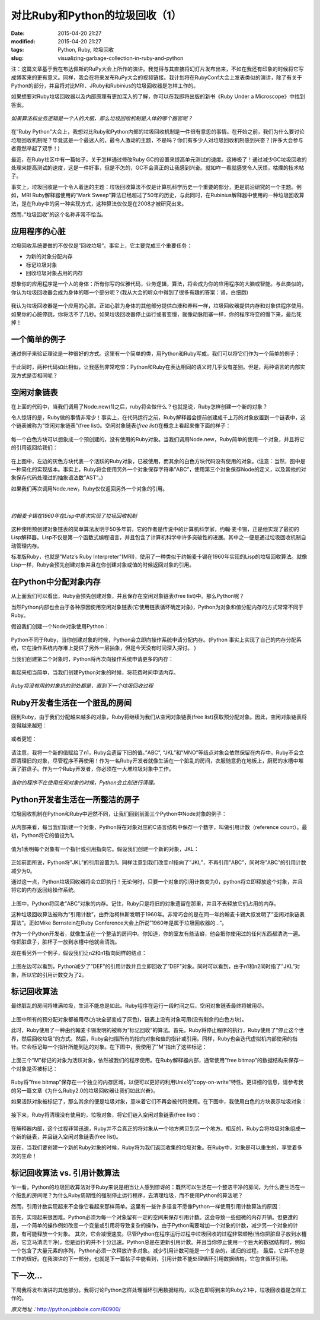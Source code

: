 对比Ruby和Python的垃圾回收（1）
###############################

:date: 2015-04-20 21:27
:modified: 2015-04-20 21:27
:tags: Python, Ruby, 垃圾回收
:slug: visualizing-garbage-collection-in-ruby-and-python

注：这篇文章基于我在布达佩斯的RuPy大会上所作的演讲。我觉得与其直接将幻灯片发布出来，不如在我还有印象的时候将它写成博客来的更有意义。同样，我会在将来发布RuPy大会的视频链接。我计划将在RubyConf大会上发表类似的演讲，除了有关于Python的部分，并且将对比MRI\、JRuby和Rubinius的垃圾回收器是怎样工作的。

如果想要对Ruby垃圾回收器以及内部原理有更加深入的了解，你可以在我即将出版的新书《Ruby Under a Microscope》中找到答案。

.. figure:: {filename}/images/Python/garbage_collection/95160acf42af5a9730778d70eed7904b.png
    :alt: circuitory-sysvsdtem-polish
    :align: center

    *如果算法和业务逻辑是一个人的大脑，那么垃圾回收机制是人体的哪个器官呢？*

在”Ruby Python”大会上，我想对比Ruby和Python内部的垃圾回收机制是一件很有意思的事情。在开始之前，我们为什么要讨论垃圾回收机制呢？毕竟这是一个最迷人的，最令人激动的主题，不是吗？你们有多少人对垃圾回收机制感到兴奋？(许多大会参与者竟然举起了双手！)

最近，在Ruby社区中有一篇帖子，关于怎样通过修改Ruby GC的设置来提高单元测试的速度。这棒极了！通过减少GC垃圾回收的处理来提高测试的速度，这是一件好事，但是不怎的，GC不会真正的让我感到兴奋。就如咋一看就感觉令人厌烦，枯燥的技术帖子。

事实上，垃圾回收是一个令人着迷的主题：垃圾回收算法不仅是计算机科学历史一个重要的部分，更是前沿研究的一个主题。例如，MRI Ruby解释器使用的”Mark Sweep”算法已经超过了50年的历史，与此同时，在Rubinius解释器中使用的一种垃圾回收算法，是在Ruby中的另一种实现方式，这种算法仅仅是在2008才被研究出来。

然而，”垃圾回收”的这个名称非常不恰当。

应用程序的心脏
==============

垃圾回收系统要做的不仅仅是”回收垃圾”。事实上，它主要完成三个重要任务：

* 为新的对象分配内存
* 标记垃圾对象
* 回收垃圾对象占用的内存

想象你的应用程序是一个人的身体：所有你写的优雅代码，业务逻辑，算法，将会成为你的应用程序的大脑或智能。与此类似的，你认为垃圾回收器会成为身体的哪一个部分呢？(我从大会的听众中得到了很多有趣的答案：肾，白细胞)

.. figure:: {filename}/images/Python/garbage_collection/5f82687969e5b4a77ff2448bc1cc45a9.png
    :alt: heart-polishefwefwefwefwef
    :align: center

我认为垃圾回收器是一个应用的心脏。正如心脏为身体的其他部分提供血液和养料一样，垃圾回收器提供内存和对象供程序使用。如果你的心脏停跳，你将活不了几秒。如果垃圾回收器停止运行或者变慢，就像动脉阻塞一样，你的程序将变的慢下来，最后死掉！

一个简单的例子
==============

通过例子来验证理论是一种很好的方式。这里有一个简单的类，用Python和Ruby写成，我们可以将它们作为一个简单的例子：

.. figure:: {filename}/images/Python/garbage_collection/5960558b76c2257f7470756bb6d278c2.png
    :alt: codfdbfdhhgrthrthrth45t34te
    :align: center

于此同时，两种代码如此相似，让我感到非常吃惊：Python和Ruby在表达相同的语义时几乎没有差别。但是，两种语言的内部实现方式是否相同呢？

空闲对象链表
============

在上面的代码中，当我们调用了Node.new(1)之后，ruby将会做什么？也就是说，Ruby怎样创建一个新的对象？

令人惊讶的是，Ruby做的事情非常少！事实上，在代码运行之前，Ruby解释器会提前创建成千上万的对象放置到一个链表中，这个链表被称为”空闲对象链表”(free list)。空闲对象链表(`free list`)在概念上看起来像下面的样子：

.. figure:: {filename}/images/Python/garbage_collection/933f0f452b9641faa7e2b216a3d95471.png
    :alt: frgfbfgthrthrthee-list1
    :align: center

每一个白色方块可以想象成一个预创建的，没有使用的Ruby对象。当我们调用Node.new，Ruby简单的使用一个对象，并且将它的引用返回给我们：

.. figure:: {filename}/images/Python/garbage_collection/aff36daa0d656c208351c513530e1ee1.png
    :alt: freegfhhrthrth-list2
    :align: center

在上图中，左边的灰色方块代表一个活跃的Ruby对象，已被使用，而其余的白色方块代码没有使用的对象。(注意：当然，图中是一种简化的实现版本。事实上，Ruby将会使用另外一个对象保存字符串”ABC”，使用第三个对象保存Node的定义，以及其他的对象保存代码处理过的抽象语法数”AST”。)

如果我们再次调用Node.new，Ruby仅仅返回另外一个对象的引用。

.. figure:: {filename}/images/Python/garbage_collection/4f2a0046fbfd7f7c57ca39c2235380d7.png
    :alt: frefbhfhthrte-list3
    :align: center

|

.. figure:: {filename}/images/Python/garbage_collection/0ea877aa07080c2c8217865bb295e5da.jpg
    :alt: mcchkhkhkhjkarthy
    :align: center

    *约翰麦卡锡在1960年在Lisp中首次实现了垃圾回收机制*

这种使用预创建对象链表的简单算法发明于50多年前，它的作者是传说中的计算机科学家，约翰·麦卡锡，正是他实现了最初的Lisp解释器。Lisp不仅是第一个函数式编程语言，并且包含了计算机科学中许多突破性的进展。其中之一便是通过垃圾回收机制自动管理内存。

标准版Ruby，也就是”Matz’s Ruby Interpreter”(MRI)，使用了一种类似于约翰麦卡锡在1960年实现的Lisp的垃圾回收算法。就像Lisp一样，Ruby会预先创建对象并且在你创建对象或值的时候返回对象的引用。

在Python中分配对象内存
======================

从上面我们可以看出，Ruby会预先创建对象，并且保存在空闲对象链表(free list)中。那么Python呢？

当然Python内部也会由于各种原因使用空闲对象链表(它使用链表循环确定对象)，Python为对象和值分配内存的方式常常不同于Ruby。

假设我们创建一个Node对象使用Python：

.. figure:: {filename}/images/Python/garbage_collection/13a712b72813a9b64160dabbcf082f61.png
    :alt: pythobvdfbfdbdfbn1
    :align: center

Python不同于Ruby，当你创建对象的时候，Python会立即向操作系统申请分配内存。(Python 事实上实现了自己的内存分配系统，它在操作系统内存堆上提供了另外一层抽象，但是今天没有时间深入探讨。 )

当我们创建第二个对象时，Python将再次向操作系统申请更多的内存：

.. figure:: {filename}/images/Python/garbage_collection/8e4e7359421a5b3fa5e32f0afb46fc2d.png
    :alt: python2fbfdhhrt
    :align: center

看起来相当简单，当我们创建Python对象的时候，将花费时间申请内存。

.. figure:: {filename}/images/Python/garbage_collection/6681c632bac1d3611eac7ae8c8a0a857.jpg
    :alt: menbfgnfgnfhss
    :align: center

    *Ruby将没有用的对象扔的到处都是，直到下一个垃圾回收过程*
 
Ruby开发者生活在一个脏乱的房间
==============================

回到Ruby，由于我们分配越来越多的对象，Ruby将继续为我们从空闲对象链表(free list)获取预分配对象。因此，空闲对象链表将变得越来越短：

.. figure:: {filename}/images/Python/garbage_collection/c9a4bd57b7eb708e6e90a7661c00cab5.png
    :alt: fregergregrgge-list4
    :align: center

或者更短：

.. figure:: {filename}/images/Python/garbage_collection/5246fb8d72774f38459c7ac3eb3f097b.png
    :alt: freederfreferfg-list5
    :align: center

请注意，我将一个新的值赋给了n1，Ruby会遗留下旧的值。”ABC”, “JKL”和”MNO”等结点对象会依然保留在内存中。Ruby不会立即清理旧的对象，尽管程序不再使用！作为一名Ruby开发者就像生活在一个脏乱的房间，衣服随意扔在地板上，厨房的水槽中堆满了脏盘子。作为一个Ruby开发者，你必须在一大堆垃圾对象中工作。

.. figure:: {filename}/images/Python/garbage_collection/5734db1f6af0adea154144a6d21c75e9.jpg
    :alt: clfgdgergerggrean
    :align: center

    *当你的程序不在使用任何对象的时候，Python会立刻进行清理。*
 
Python开发者生活在一所整洁的房子
================================

垃圾回收机制在Python和Ruby中迥然不同，让我们回到前面三个Python中Node对象的例子：

.. figure:: {filename}/images/Python/garbage_collection/855c40169f2b4227e7cd3293c14da56b.png
    :alt: pythfgbfgbfgbnfgon3b
    :align: center

从内部来看，每当我们新建一个对象，Python将在对象对应的C语言结构中保存一个数字，叫做引用计数（reference count）。最初，Python将它的值设为1。

.. figure:: {filename}/images/Python/garbage_collection/72cd1cff3eedd169a6d2b02a976562ca.png
    :alt: pytefwefwefwefghon4
    :align: center

值为1表明每个对象有一个指针或引用指向它。假设我们创建一个新的对象，JKL：

.. figure:: {filename}/images/Python/garbage_collection/4333442dcfaa12095487dde0f94ea718.png
    :alt: pythgbfgbfbfgbon5
    :align: center

正如前面所说，Python将”JKL”的引用设置为1。同样注意到我们改变n1指向了”JKL”，不再引用”ABC”，同时将”ABC”的引用计数减少为0。

通过这一点，Python垃圾回收器将会立即执行！无论何时，只要一个对象的引用计数变为0，python将立即释放这个对象，并且将它的内存返回给操作系统。

.. figure:: {filename}/images/Python/garbage_collection/06bd5cb55976ff8dcc643beddb2c3953.png
    :alt: pythgfbfgbfgnbfgnon6
    :align: center

上图中，Python将回收”ABC”对象的内存。记住，Ruby只是将旧的对象遗留在那里，并且不去释放它们占用的内存。

这种垃圾回收算法被称为”引用计数”，由乔治柯林斯发明于1960年。非常巧合的是在同一年约翰麦卡锡大叔发明了”空闲对象链表算法”。正如Mike Bernstein在Ruby Conference大会上所说”1960年是属于垃圾回收器的…”。

作为一个Python开发者，就像生活在一个整洁的房间中。你知道，你的室友有些洁癖，他会把你使用过的任何东西都清洗一遍。你把脏盘子，脏杯子一放到水槽中他就会清洗。

现在看另外一个例子，假设我们让n2和n1指向同样的结点：

.. figure:: {filename}/images/Python/garbage_collection/068f98ba94d41bb6181b0c3228e20afe.png
    :alt: pytvwefwefwefhon8
    :align: center

上图左边可以看到，Python减少了”DEF”的引用计数并且立即回收了”DEF”对象。同时可以看到，由于n1和n2同时指了”JKL”对象，所以它的引用计数变为了2。

标记回收算法
============

最终脏乱的房间将堆满垃圾，生活不能总是如此。Ruby程序在运行一段时间之后，空闲对象链表最终将被用尽。

.. figure:: {filename}/images/Python/garbage_collection/43e9341161032b064bf4f3e5fc7f5297.png
    :alt: mark-fthrthand-sweep1
    :align: center

上图中所有的预分配对象都被用尽(方块全部变成了灰色)，链表上没有对象可用(没有剩余的白色方块)。

此时，Ruby使用了一种由约翰麦卡锡发明的被称为”标记回收”的算法。首先，Ruby将停止程序的执行，Ruby使用了”停止这个世界，然后回收垃圾”的方式。然后，Ruby会扫描所有的指向对象和值的指针或引用。同样，Ruby也会迭代虚拟机内部使用的指针。它会标记每一个指针所能到达的对象。在下图中，我使用了”M”指出了这些标记：

.. figure:: {filename}/images/Python/garbage_collection/825654e587e5a10f0cca673210dc5d9a.png
    :alt: mark-and-swfbdfdfbeep2
    :align: center

上面三个”M”标记的对象为活跃对象，依然被我们的程序使用。在Ruby解释器内部，通常使用”free bitmap”的数据结构来保存一个对象是否被标记：

.. figure:: {filename}/images/Python/garbage_collection/c8bb8717d0045e940e3a82698776f721.png
    :alt: mark-anfdgdgdgd-sweep3
    :align: center

Ruby将”free bitmap”保存在一个独立的内存区域，以便可以更好的利用Unix的”copy-on-write”特性。更详细的信息，请参考我的另一篇文章《为什么Ruby2.0的垃圾回收器让我们如此兴奋》。

如果活跃对象被标记了，那么其余的便是垃圾对象，意味着它们不再会被代码使用。在下图中，我使用白色的方块表示垃圾对象：

.. figure:: {filename}/images/Python/garbage_collection/8e16a2600b48e2e2fd070448bbe28c85.png
    :alt: mafdbdffdbrk-and-sweep4
    :align: center

接下来，Ruby将清理没有使用的，垃圾对象，将它们链入空闲对象链表(free list)：

.. figure:: {filename}/images/Python/garbage_collection/943487cd656bc9d72c6c240924f47b37.png
    :alt: gfhghfghtrhtrhjjrt-sweet5
    :align: center

在解释器内部，这个过程非常迅速，Ruby并不会真正的将对象从一个地方拷贝到另一个地方。相反的，Ruby会将垃圾对象组成一个新的链表，并且链入空闲对象链表(free list)。

现在，当我们要创建一个新的Ruby对象的时候，Ruby将为我们返回收集的垃圾对象。在Ruby中，对象是可以重生的，享受着多次的生命！

标记回收算法 vs. 引用计数算法
=============================

乍一看，Python的垃圾回收算法对于Ruby来说是相当让人感到惊讶的：既然可以生活在一个整洁干净的房间，为什么要生活在一个脏乱的房间呢？为什么Ruby周期性的强制停止运行程序，去清理垃圾，而不使用Python的算法呢？

然而，引用计数实现起来不会像它看起来那样简单。这里有一些许多语言不愿像Python一样使用引用计数算法的原因：

首先，实现起来很困难。Python必须为每一个对象留有一定的空间来保存引用计数。这会导致一些细微的内存开销。但更遭的是，一个简单的操作例如改变一个变量或引用将导致复杂的操作，由于Python需要增加一个对象的计数，减少另一个对象的计数，有可能释放一个对象。
其次，它会减慢速度。尽管Python在程序运行过程中垃圾回收的过程非常顺畅(当你把脏盘子放到水槽后，它立马清洗干净)，但是运行的并不十分迅速。Python总是在更新引用计数。并且当你停止使用一个巨大的数据结构时，例如一个包含了大量元素的序列，Python必须一次释放许多对象。减少引用计数可能是一个复杂的，递归的过程。
最后，它并不总是工作的很好。在我演讲的下一部分，也就是下一篇帖子中能看到，引用计数不能处理循环引用数据结构，它包含循环引用。

下一次…
========

下周我将发布演讲的其他部分。我将讨论Python怎样处理循环引用数据结构，以及在即将到来的Ruby2.1中，垃圾回收器是怎样工作的。

*原文地址：*\ http://python.jobbole.com/60900/